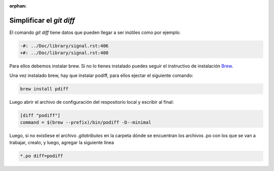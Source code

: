 :orphan:

=========================
Simplificar el `git diff`
=========================

El comando `git diff` tiene datos que pueden llegar a ser inútiles como por ejemplo:

.. code-block:: diff

    -#: ../Doc/library/signal.rst:406
    +#: ../Doc/library/signal.rst:408

Para ellos debemos instalar brew. Si no lo tienes instalado puedes seguir el instructivo de instalación Brew_.

Una vez instalado brew, hay que instalar podiff, para ellos ejectar el siguiente comando:

.. code-block:: bash
   
   brew install pdiff

Luego abrir el archivo de configuración del respositorio local y escribir al final:

.. code-block:: bash

   [diff "podiff"]
   command = $(brew --prefix)/bin/podiff -D--minimal

Luego, si no existiese el archivo `.gitatributes` en la carpeta dónde se encuentran los 
archivos .po con los que se van a trabajar, crealo, y luego,  agregar la siguiente línea 

.. code-block:: bash

    *.po diff=podiff

.. _Brew: https://docs.brew.sh/Installation
